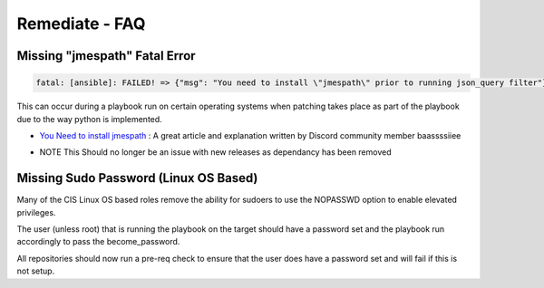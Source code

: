 Remediate - FAQ
===============

Missing "jmespath" Fatal Error
^^^^^^^^^^^^^^^^^^^^^^^^^^^^^^

.. code-block:: bash

   fatal: [ansible]: FAILED! => {"msg": "You need to install \"jmespath\" prior to running json_query filter"}

This can occur during a playbook run on certain operating systems when patching takes place as part of the playbook due to the way python is implemented.

* `You Need to install jmespath <https://serverfault.com/questions/1114638/ansible-you-need-to-install-jmespath-prior-to-running-json-query-filter-bu>`_ : A great article and explanation written by Discord community member baassssiiee

- NOTE This Should no longer be an issue with new releases as dependancy has been removed

Missing Sudo Password (Linux OS Based)
^^^^^^^^^^^^^^^^^^^^^^^^^^^^^^^^^^^^^^

Many of the CIS Linux OS based roles remove the ability for sudoers to use the NOPASSWD option to enable elevated privileges.

The user (unless root) that is running the playbook on the target should have a password set and the playbook run accordingly to pass the become_password.

All repositories should now run a pre-req check to ensure that the user does have a password set and will fail if this is not setup.
